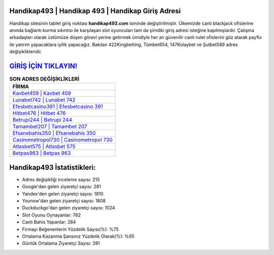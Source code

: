 ﻿Handikap493 | Handikap 493 | Handikap Giriş Adresi
===================================

.. image:: images/handikap-giris.jpg
   :width: 600
   
Handikap sitesinin tablet giriş noktası **handikap493.com** isminde değiştirilmiştir. Ülkemizde canlı blackjack ofislerine anında bağlantı kurma sıkıntısı ile karşılaşan slot oyuncuları tam da şimdiki giriş adresi isteğine kapılmışlardır. Çalışma arkadaşları olarak üstümüze düşen görevi yerine getirmek ümidiyle her an güvenilir canlı rulet ofislerini göz atarak payfix ile yatırım yapacaklara iyilik yapacağız. Bakılan 422Kingbetting, Tümbet654, 147Kolaybet ve Şutbet589 adres değişiklikleridir.

`GİRİŞ İÇİN TIKLAYIN! <https://uclck.me/gonow>`_
==============

.. list-table:: **SON ADRES DEĞİŞİKLİKLERİ**
   :widths: 100
   :header-rows: 1

   * - FİRMA
   * - `Kavbet459 | Kavbet 459 <kavbet459-kavbet-459-kavbet-giris-adresi.html>`_
   * - `Lunabet742 | Lunabet 742 <lunabet742-lunabet-742-lunabet-giris-adresi.html>`_
   * - `Efesbetcasino391 | Efesbetcasino 391 <efesbetcasino391-efesbetcasino-391-efesbetcasino-giris-adresi.html>`_	 
   * - `Hitbet476 | Hitbet 476 <hitbet476-hitbet-476-hitbet-giris-adresi.html>`_	 
   * - `Betrupi244 | Betrupi 244 <betrupi244-betrupi-244-betrupi-giris-adresi.html>`_ 
   * - `Tamambet207 | Tamambet 207 <tamambet207-tamambet-207-tamambet-giris-adresi.html>`_
   * - `Efsanebahis350 | Efsanebahis 350 <efsanebahis350-efsanebahis-350-efsanebahis-giris-adresi.html>`_	 
   * - `Casinometropol730 | Casinometropol 730 <casinometropol730-casinometropol-730-casinometropol-giris-adresi.html>`_
   * - `Atlasbet575 | Atlasbet 575 <atlasbet575-atlasbet-575-atlasbet-giris-adresi.html>`_
   * - `Betpas963 | Betpas 963 <betpas963-betpas-963-betpas-giris-adresi.html>`_
	 
Handikap493 İstatistikleri:
===================================	 
* Adres değişikliği inceleme sayısı: 215
* Google'dan gelen ziyaretçi sayısı: 281
* Yandex'den gelen ziyaretçi sayısı: 1810
* Younow'dan gelen ziyaretçi sayısı: 1808
* Duckduckgo'dan gelen ziyaretçi sayısı: 1024
* Slot Oyunu Oynayanlar: 782
* Canlı Bahis Yapanlar: 284
* Firmayı Beğenenlerin Yüzdelik Sayısı(%): %75
* Ortalama Kazanma Şansınız Yüzdelik Olarak(%): %95
* Günlük Ortalama Ziyaretçi Sayısı: 391
